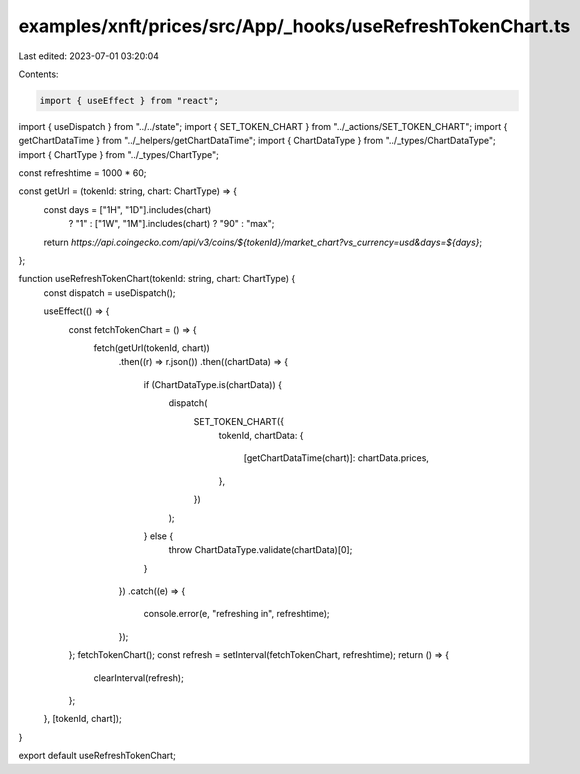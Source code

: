 examples/xnft/prices/src/App/_hooks/useRefreshTokenChart.ts
===========================================================

Last edited: 2023-07-01 03:20:04

Contents:

.. code-block:: ts

    import { useEffect } from "react";
import { useDispatch } from "../../state";
import { SET_TOKEN_CHART } from "../_actions/SET_TOKEN_CHART";
import { getChartDataTime } from "../_helpers/getChartDataTime";
import { ChartDataType } from "../_types/ChartDataType";
import { ChartType } from "../_types/ChartType";

const refreshtime = 1000 * 60;

const getUrl = (tokenId: string, chart: ChartType) => {
  const days = ["1H", "1D"].includes(chart)
    ? "1"
    : ["1W", "1M"].includes(chart)
    ? "90"
    : "max";

  return `https://api.coingecko.com/api/v3/coins/${tokenId}/market_chart?vs_currency=usd&days=${days}`;
};

function useRefreshTokenChart(tokenId: string, chart: ChartType) {
  const dispatch = useDispatch();

  useEffect(() => {
    const fetchTokenChart = () => {
      fetch(getUrl(tokenId, chart))
        .then((r) => r.json())
        .then((chartData) => {
          if (ChartDataType.is(chartData)) {
            dispatch(
              SET_TOKEN_CHART({
                tokenId,
                chartData: {
                  [getChartDataTime(chart)]: chartData.prices,
                },
              })
            );
          } else {
            throw ChartDataType.validate(chartData)[0];
          }
        })
        .catch((e) => {
          console.error(e, "refreshing in", refreshtime);
        });
    };
    fetchTokenChart();
    const refresh = setInterval(fetchTokenChart, refreshtime);
    return () => {
      clearInterval(refresh);
    };
  }, [tokenId, chart]);
}

export default useRefreshTokenChart;


